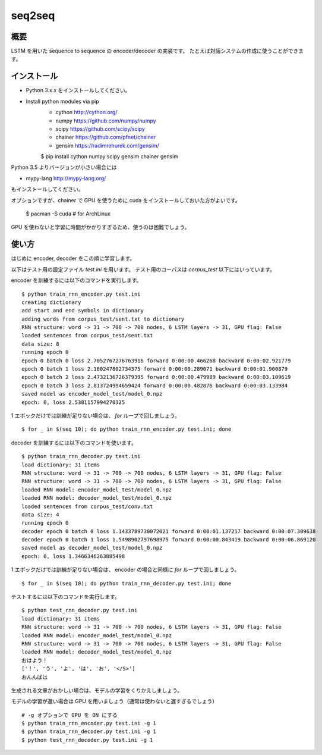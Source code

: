 ==============================
seq2seq
==============================

概要
=====

LSTM を用いた sequence to sequence の encoder/decoder の実装です。
たとえば対話システムの作成に使うことができます。

インストール
=================

- Python 3.x.x をインストールしてください。
- Install python modules via pip
    - cython  http://cython.org/
    - numpy  https://github.com/numpy/numpy
    - scipy  https://github.com/scipy/scipy
    - chainer  https://github.com/pfnet/chainer
    - gensim  https://radimrehurek.com/gensim/

    $ pip install cython numpy scipy gensim chainer gensim

Python 3.5 よりバージョンが小さい場合には

- mypy-lang  http://mypy-lang.org/

もインストールしてください。

オプションですが、chainer で GPU を使うために
cuda をインストールしておいた方がよいです。

    $ pacman -S cuda  # for ArchLinux

GPU を使わないと学習に時間がかかりすぎるため、使うのは困難でしょう。

使い方
======

はじめに encoder, decoder をこの順に学習します。

以下はテスト用の設定ファイル `test.ini` を用います。
テスト用のコーパスは `corpus_test` 以下にはいっています。

encoder を訓練するには以下のコマンドを実行します。

::

    $ python train_rnn_encoder.py test.ini
    creating dictionary
    add start and end symbols in dictionary
    adding words from corpus_test/sent.txt to dictionary
    RNN structure: word -> 31 -> 700 -> 700 nodes, 6 LSTM layers -> 31, GPU flag: False
    loaded sentences from corpus_test/sent.txt
    data size: 8
    running epoch 0
    epoch 0 batch 0 loss 2.7052767276763916 forward 0:00:00.466268 backward 0:00:02.921779
    epoch 0 batch 1 loss 2.160247802734375 forward 0:00:00.289071 backward 0:00:01.900879
    epoch 0 batch 2 loss 2.4732136726379395 forward 0:00:00.479989 backward 0:00:03.109619
    epoch 0 batch 3 loss 2.813724994659424 forward 0:00:00.482876 backward 0:00:03.133984
    saved model as encoder_model_test/model_0.npz
    epoch: 0, loss 2.5381157994270325

1 エポックだけでは訓練が足りない場合は、 `for` ループで回しましょう。

::

    $ for _ in $(seq 10); do python train_rnn_encoder.py test.ini; done

decoder を訓練するには以下のコマンドを使います。

::

    $ python train_rnn_decoder.py test.ini
    load dictionary: 31 items
    RNN structure: word -> 31 -> 700 -> 700 nodes, 6 LSTM layers -> 31, GPU flag: False
    RNN structure: word -> 31 -> 700 -> 700 nodes, 6 LSTM layers -> 31, GPU flag: False
    loaded RNN model: encoder_model_test/model_0.npz
    loaded RNN model: decoder_model_test/model_0.npz
    loaded sentences from corpus_test/conv.txt
    data size: 4
    running epoch 0
    decoder epoch 0 batch 0 loss 1.1433789730072021 forward 0:00:01.137217 backward 0:00:07.309638
    decoder epoch 0 batch 1 loss 1.5498902797698975 forward 0:00:00.843419 backward 0:00:06.869120
    saved model as decoder_model_test/model_0.npz
    epoch: 0, loss 1.3466346263885498

1 エポックだけでは訓練が足りない場合は、 encoder の場合と同様に `for` ループで回しましょう。

::

    $ for _ in $(seq 10); do python train_rnn_decoder.py test.ini; done

テストするには以下のコマンドを実行します。

::

    $ python test_rnn_decoder.py test.ini
    load dictionary: 31 items
    RNN structure: word -> 31 -> 700 -> 700 nodes, 6 LSTM layers -> 31, GPU flag: False
    loaded RNN model: encoder_model_test/model_0.npz
    RNN structure: word -> 31 -> 700 -> 700 nodes, 6 LSTM layers -> 31, GPU flag: False
    loaded RNN model: decoder_model_test/model_0.npz
    おはよう！
    ['！', 'う', 'よ', 'は', 'お', '</S>']
    おんんばは

生成される文章がおかしい場合は、モデルの学習をくりかえしましょう。

モデルの学習が遅い場合は GPU を用いましょう（通常は使わないと遅すぎるでしょう）

::

    # -g オプションで GPU を ON にする
    $ python train_rnn_encoder.py test.ini -g 1
    $ python train_rnn_decoder.py test.ini -g 1
    $ python test_rnn_decoder.py test.ini -g 1

